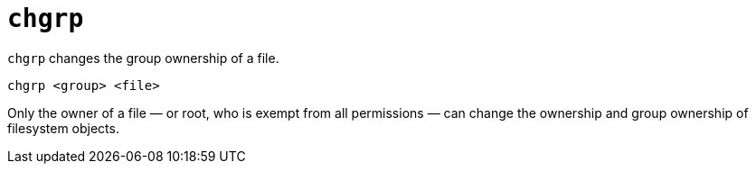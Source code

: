 = `chgrp`

`chgrp` changes the group ownership of a file.

----
chgrp <group> <file>
----

Only the owner of a file — or root, who is exempt from all permissions — can change the ownership and group ownership of filesystem objects.
